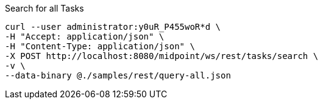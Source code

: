 :page-visibility: hidden
.Search for all Tasks
[source,bash]
----
curl --user administrator:y0uR_P455woR*d \
-H "Accept: application/json" \
-H "Content-Type: application/json" \
-X POST http://localhost:8080/midpoint/ws/rest/tasks/search \
-v \
--data-binary @./samples/rest/query-all.json
----
